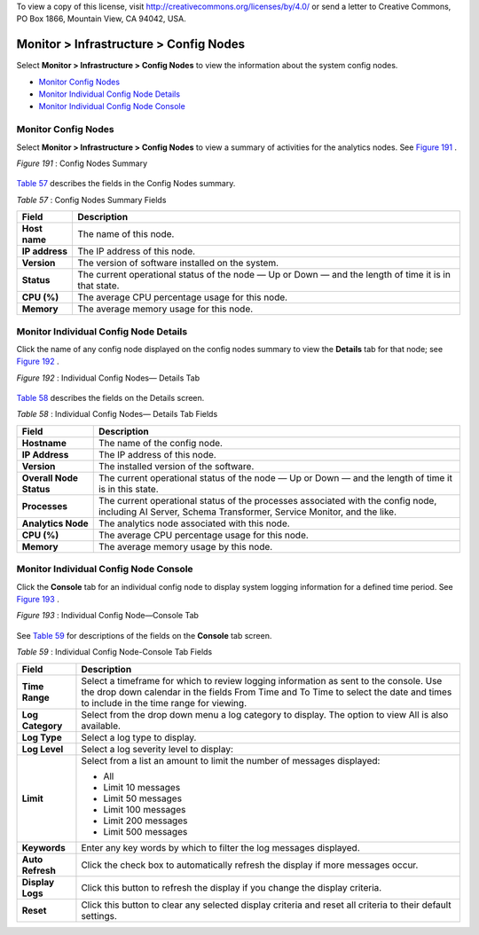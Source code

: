 .. This work is licensed under the Creative Commons Attribution 4.0 International License.
To view a copy of this license, visit http://creativecommons.org/licenses/by/4.0/ or send a letter to Creative Commons, PO Box 1866, Mountain View, CA 94042, USA.

=======================================
Monitor > Infrastructure > Config Nodes
=======================================

Select **Monitor > Infrastructure > Config Nodes** to view the information about the system config nodes.

-  `Monitor Config Nodes`_ 


-  `Monitor Individual Config Node Details`_ 


-  `Monitor Individual Config Node Console`_ 



Monitor Config Nodes
====================

Select **Monitor > Infrastructure > Config Nodes** to view a summary of activities for the analytics nodes. See `Figure 191`_ .

.. _Figure 191: 

*Figure 191* : Config Nodes Summary

.. figure:: s041557.gif

`Table 57`_ describes the fields in the Config Nodes summary.

.. _Table 57: 


*Table 57* : Config Nodes Summary Fields

+-----------------------------------+-----------------------------------+
| Field                             | Description                       |
+===================================+===================================+
| **Host name**                     | The name of this node.            |
+-----------------------------------+-----------------------------------+
| **IP address**                    | The IP address of this node.      |
+-----------------------------------+-----------------------------------+
| **Version**                       | The version of software installed |
|                                   | on the system.                    |
+-----------------------------------+-----------------------------------+
| **Status**                        | The current operational status of |
|                                   | the node — Up or Down — and the   |
|                                   | length of time it is in that      |
|                                   | state.                            |
+-----------------------------------+-----------------------------------+
| **CPU (%)**                       | The average CPU percentage usage  |
|                                   | for this node.                    |
+-----------------------------------+-----------------------------------+
| **Memory**                        | The average memory usage for this |
|                                   | node.                             |
+-----------------------------------+-----------------------------------+


Monitor Individual Config Node Details
======================================

Click the name of any config node displayed on the config nodes summary to view the **Details** tab for that node; see `Figure 192`_ .

.. _Figure 192: 

*Figure 192* : Individual Config Nodes— Details Tab

.. figure:: s041558.gif

`Table 58`_ describes the fields on the Details screen.

.. _Table 58: 


*Table 58* : Individual Config Nodes— Details Tab Fields

+-----------------------------------+-----------------------------------+
| Field                             | Description                       |
+===================================+===================================+
| **Hostname**                      | The name of the config node.      |
+-----------------------------------+-----------------------------------+
| **IP Address**                    | The IP address of this node.      |
+-----------------------------------+-----------------------------------+
| **Version**                       | The installed version of the      |
|                                   | software.                         |
+-----------------------------------+-----------------------------------+
| **Overall Node Status**           | The current operational status of |
|                                   | the node — Up or Down — and the   |
|                                   | length of time it is in this      |
|                                   | state.                            |
+-----------------------------------+-----------------------------------+
| **Processes**                     | The current operational status of |
|                                   | the processes associated with the |
|                                   | config node, including AI Server, |
|                                   | Schema Transformer, Service       |
|                                   | Monitor, and the like.            |
+-----------------------------------+-----------------------------------+
| **Analytics Node**                | The analytics node associated     |
|                                   | with this node.                   |
+-----------------------------------+-----------------------------------+
| **CPU (%)**                       | The average CPU percentage usage  |
|                                   | for this node.                    |
+-----------------------------------+-----------------------------------+
| **Memory**                        | The average memory usage by this  |
|                                   | node.                             |
+-----------------------------------+-----------------------------------+


Monitor Individual Config Node Console
======================================

Click the **Console** tab for an individual config node to display system logging information for a defined time period. See `Figure 193`_ .

.. _Figure 193: 

*Figure 193* : Individual Config Node—Console Tab

.. figure:: s041565.gif

See `Table 59`_ for descriptions of the fields on the **Console** tab screen.

.. _Table 59: 


*Table 59* : Individual Config Node-Console Tab Fields

+-----------------------------------+-----------------------------------+
| Field                             | Description                       |
+===================================+===================================+
| **Time Range**                    | Select a timeframe for which to   |
|                                   | review logging information as     |
|                                   | sent to the console. Use the drop |
|                                   | down calendar in the fields From  |
|                                   | Time and To Time to select the    |
|                                   | date and times to include in the  |
|                                   | time range for viewing.           |
+-----------------------------------+-----------------------------------+
| **Log Category**                  | Select from the drop down menu a  |
|                                   | log category to display. The      |
|                                   | option to view All is also        |
|                                   | available.                        |
+-----------------------------------+-----------------------------------+
| **Log Type**                      | Select a log type to display.     |
+-----------------------------------+-----------------------------------+
| **Log Level**                     | Select a log severity level to    |
|                                   | display:                          |
+-----------------------------------+-----------------------------------+
| **Limit**                         | Select from a list an amount to   |
|                                   | limit the number of messages      |
|                                   | displayed:                        |
|                                   |                                   |
|                                   | -  All                            |
|                                   | -  Limit 10 messages              |
|                                   | -  Limit 50 messages              |
|                                   | -  Limit 100 messages             |
|                                   | -  Limit 200 messages             |
|                                   | -  Limit 500 messages             |
+-----------------------------------+-----------------------------------+
| **Keywords**                      | Enter any key words by which to   |
|                                   | filter the log messages           |
|                                   | displayed.                        |
+-----------------------------------+-----------------------------------+
| **Auto Refresh**                  | Click the check box to            |
|                                   | automatically refresh the display |
|                                   | if more messages occur.           |
+-----------------------------------+-----------------------------------+
| **Display Logs**                  | Click this button to refresh the  |
|                                   | display if you change the display |
|                                   | criteria.                         |
+-----------------------------------+-----------------------------------+
| **Reset**                         | Click this button to clear any    |
|                                   | selected display criteria and     |
|                                   | reset all criteria to their       |
|                                   | default settings.                 |
+-----------------------------------+-----------------------------------+


